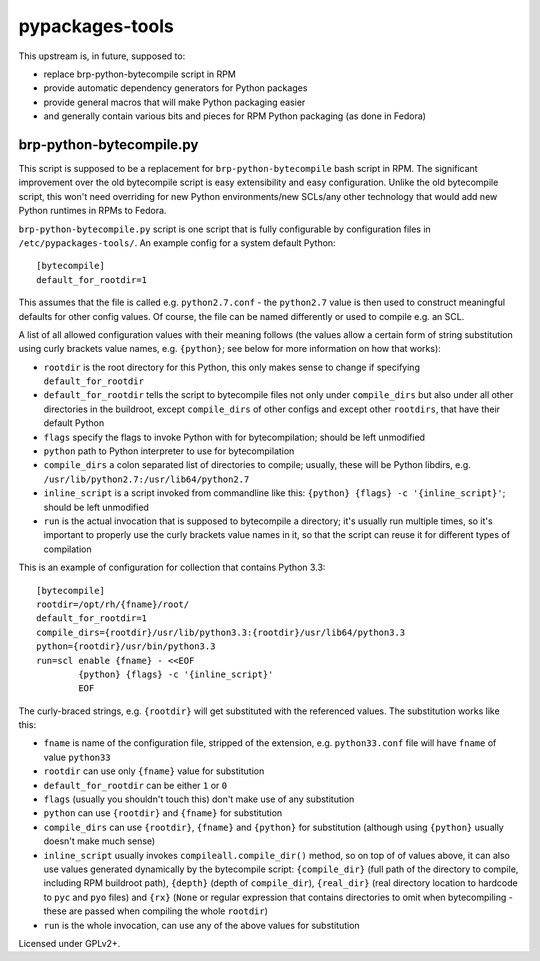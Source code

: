 pypackages-tools
================

This upstream is, in future, supposed to:

* replace brp-python-bytecompile script in RPM
* provide automatic dependency generators for Python packages
* provide general macros that will make Python packaging easier
* and generally contain various bits and pieces for RPM Python packaging (as done in Fedora)

brp-python-bytecompile.py
-------------------------

This script is supposed to be a replacement for ``brp-python-bytecompile`` bash script in RPM.
The significant improvement over the old bytecompile script is easy extensibility and easy
configuration. Unlike the old bytecompile script, this won't need overriding for new Python
environments/new SCLs/any other technology that would add new Python runtimes in RPMs to Fedora.

``brp-python-bytecompile.py`` script is one script that is fully configurable by configuration
files in ``/etc/pypackages-tools/``. An example config for a system default Python::

   [bytecompile]
   default_for_rootdir=1

This assumes that the file is called e.g. ``python2.7.conf`` - the ``python2.7`` value
is then used to construct meaningful defaults for other config values. Of course, the file
can be named differently or used to compile e.g. an SCL.

A list of all allowed configuration values with their meaning follows (the values allow
a certain form of string substitution using curly brackets value names, e.g. ``{python}``;
see below for more information on how that works):

* ``rootdir`` is the root directory for this Python, this only makes sense to change
  if specifying ``default_for_rootdir``
* ``default_for_rootdir`` tells the script to bytecompile files not only under ``compile_dirs``
  but also under all other directories in the buildroot, except ``compile_dirs`` of other
  configs and except other ``rootdirs``, that have their default Python
* ``flags`` specify the flags to invoke Python with for bytecompilation; should be left unmodified
* ``python`` path to Python interpreter to use for bytecompilation
* ``compile_dirs`` a colon separated list of directories to compile; usually, these will be
  Python libdirs, e.g. ``/usr/lib/python2.7:/usr/lib64/python2.7``
* ``inline_script`` is a script invoked from commandline like this:
  ``{python} {flags} -c '{inline_script}'``; should be left unmodified
* ``run`` is the actual invocation that is supposed to bytecompile a directory; it's
  usually run multiple times, so it's important to properly use the curly brackets value
  names in it, so that the script can reuse it for different types of compilation

This is an example of configuration for collection that contains Python 3.3::

   [bytecompile]
   rootdir=/opt/rh/{fname}/root/
   default_for_rootdir=1
   compile_dirs={rootdir}/usr/lib/python3.3:{rootdir}/usr/lib64/python3.3
   python={rootdir}/usr/bin/python3.3
   run=scl enable {fname} - <<EOF
           {python} {flags} -c '{inline_script}'
           EOF

The curly-braced strings, e.g. ``{rootdir}`` will get substituted with the referenced values.
The substitution works like this:

* ``fname`` is name of the configuration file, stripped of the extension, e.g. ``python33.conf``
  file will have ``fname`` of value ``python33``
* ``rootdir`` can use only ``{fname}`` value for substitution
* ``default_for_rootdir`` can be either ``1`` or ``0``
* ``flags`` (usually you shouldn't touch this) don't make use of any substitution
* ``python`` can use ``{rootdir}`` and ``{fname}`` for substitution
* ``compile_dirs`` can use ``{rootdir}``, ``{fname}`` and ``{python}`` for substitution
  (although using ``{python}`` usually doesn't make much sense)
* ``inline_script`` usually invokes ``compileall.compile_dir()`` method, so on top of of values
  above, it can also use values generated dynamically by the bytecompile script: ``{compile_dir}``
  (full path of the directory to compile, including RPM buildroot path), ``{depth}`` (depth of
  ``compile_dir``), ``{real_dir}`` (real directory location to hardcode to ``pyc`` and ``pyo``
  files) and ``{rx}`` (``None`` or regular expression that contains directories to omit when
  bytecompiling - these are passed when compiling the whole ``rootdir``)
* ``run`` is the whole invocation, can use any of the above values for substitution

Licensed under GPLv2+.
